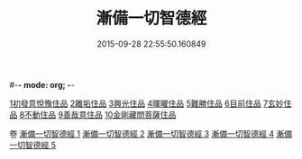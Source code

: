 #-*- mode: org; -*-
#+DATE: 2015-09-28 22:55:50.160849
#+TITLE: 漸備一切智德經
#+PROPERTY: CBETA_ID T10n0285
#+PROPERTY: ID KR6e0033
#+PROPERTY: SOURCE Taisho Tripitaka Vol. 10, No. 285
#+PROPERTY: VOL 10
#+PROPERTY: BASEEDITION T
#+PROPERTY: WITNESS TKD
#+PROPERTY: LASTPB <pb:KR6e0033_T_000-0458a>¶¶¶¶¶¶¶¶¶¶¶¶¶¶

[[mandoku:KR6e0033_001.txt::001-0458a21][1初發意悅豫住品]]
[[mandoku:KR6e0033_001.txt::0465c4][2離垢住品]]
[[mandoku:KR6e0033_002.txt::002-0468b24][3興光住品]]
[[mandoku:KR6e0033_002.txt::0471a15][4暉曜住品]]
[[mandoku:KR6e0033_003.txt::003-0473a27][5難勝住品]]
[[mandoku:KR6e0033_003.txt::0475c21][6目前住品]]
[[mandoku:KR6e0033_004.txt::004-0478c26][7玄妙住品]]
[[mandoku:KR6e0033_004.txt::0482b2][8不動住品]]
[[mandoku:KR6e0033_004.txt::0485c26][9善哉意住品]]
[[mandoku:KR6e0033_005.txt::005-0490a5][10金剛藏問菩薩住品]]

卷
[[mandoku:KR6e0033_001.txt][漸備一切智德經 1]]
[[mandoku:KR6e0033_002.txt][漸備一切智德經 2]]
[[mandoku:KR6e0033_003.txt][漸備一切智德經 3]]
[[mandoku:KR6e0033_004.txt][漸備一切智德經 4]]
[[mandoku:KR6e0033_005.txt][漸備一切智德經 5]]
